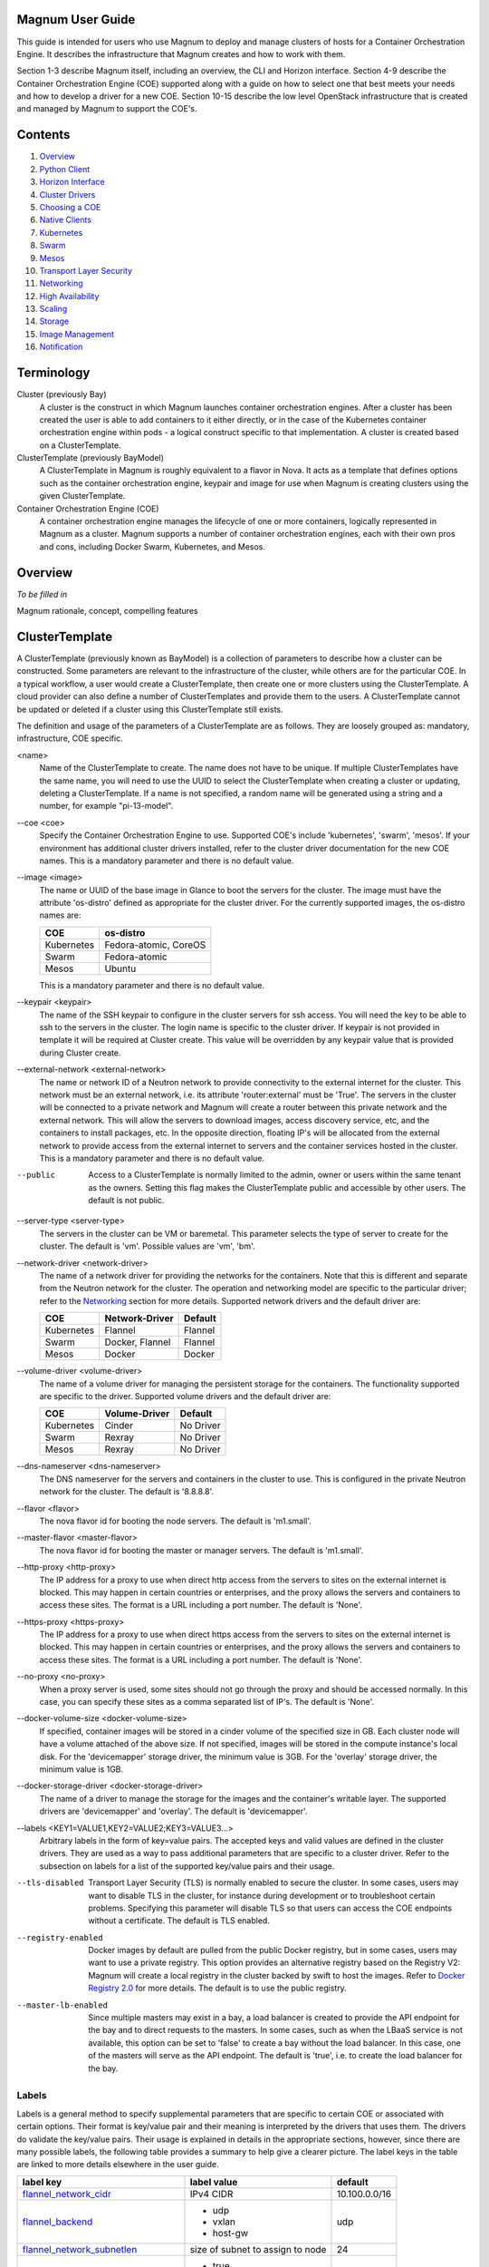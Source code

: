 =================
Magnum User Guide
=================

This guide is intended for users who use Magnum to deploy and manage clusters
of hosts for a Container Orchestration Engine.  It describes the infrastructure
that Magnum creates and how to work with them.

Section 1-3 describe Magnum itself, including an overview, the CLI and
Horizon interface.  Section 4-9 describe the Container Orchestration
Engine (COE) supported along with a guide on how to select one that
best meets your needs and how to develop a driver for a new COE.
Section 10-15 describe the low level OpenStack infrastructure that is
created and managed by Magnum to support the COE's.

========
Contents
========

#. `Overview`_
#. `Python Client`_
#. `Horizon Interface`_
#. `Cluster Drivers`_
#. `Choosing a COE`_
#. `Native Clients`_
#. `Kubernetes`_
#. `Swarm`_
#. `Mesos`_
#. `Transport Layer Security`_
#. `Networking`_
#. `High Availability`_
#. `Scaling`_
#. `Storage`_
#. `Image Management`_
#. `Notification`_

===========
Terminology
===========

Cluster (previously Bay)
  A cluster is the construct in which Magnum launches container orchestration
  engines. After a cluster has been created the user is able to add containers
  to it either directly, or in the case of the Kubernetes container
  orchestration engine within pods - a logical construct specific to that
  implementation. A cluster is created based on a ClusterTemplate.

ClusterTemplate (previously BayModel)
  A ClusterTemplate in Magnum is roughly equivalent to a flavor in Nova. It
  acts as a template that defines options such as the container orchestration
  engine, keypair and image for use when Magnum is creating clusters using
  the given ClusterTemplate.

Container Orchestration Engine (COE)
  A container orchestration engine manages the lifecycle of one or more
  containers, logically represented in Magnum as a cluster. Magnum supports a
  number of container orchestration engines, each with their own pros and cons,
  including Docker Swarm, Kubernetes, and Mesos.

========
Overview
========
*To be filled in*

Magnum rationale, concept, compelling features

===============
ClusterTemplate
===============

A ClusterTemplate (previously known as BayModel) is a collection of parameters
to describe how a cluster can be constructed.  Some parameters are relevant to
the infrastructure of the cluster, while others are for the particular COE.  In
a typical workflow, a user would create a ClusterTemplate, then create one or
more clusters using the ClusterTemplate.  A cloud provider can also define a
number of ClusterTemplates and provide them to the users.  A ClusterTemplate
cannot be updated or deleted if a cluster using this ClusterTemplate still
exists.

The definition and usage of the parameters of a ClusterTemplate are as follows.
They are loosely grouped as: mandatory, infrastructure, COE specific.

\<name\>
  Name of the ClusterTemplate to create.  The name does not have to be
  unique.  If multiple ClusterTemplates have the same name, you will need to
  use the UUID to select the ClusterTemplate when creating a cluster or
  updating, deleting a ClusterTemplate.  If a name is not specified, a random
  name will be generated using a string and a number, for example
  "pi-13-model".

--coe \<coe\>
  Specify the Container Orchestration Engine to use.  Supported
  COE's include 'kubernetes', 'swarm', 'mesos'.  If your environment
  has additional cluster drivers installed, refer to the cluster driver
  documentation for the new COE names.  This is a mandatory parameter
  and there is no default value.

--image \<image\>
  The name or UUID of the base image in Glance to boot the servers for
  the cluster.  The image must have the attribute 'os-distro' defined
  as appropriate for the cluster driver.  For the currently supported
  images, the os-distro names are:

  ========== =====================
  COE        os-distro
  ========== =====================
  Kubernetes Fedora-atomic, CoreOS
  Swarm      Fedora-atomic
  Mesos      Ubuntu
  ========== =====================

  This is a mandatory parameter and there is no default value.

--keypair \<keypair\>
  The name of the SSH keypair to configure in the cluster servers
  for ssh access.  You will need the key to be able to ssh to the
  servers in the cluster.  The login name is specific to the cluster
  driver. If keypair is not provided in template it will be required at
  Cluster create. This value will be overridden by any keypair value that
  is provided during Cluster create.

--external-network \<external-network\>
  The name or network ID of a Neutron network to provide connectivity
  to the external internet for the cluster.  This network must be an
  external network, i.e. its attribute 'router:external' must be
  'True'.  The servers in the cluster will be connected to a private
  network and Magnum will create a router between this private network
  and the external network.  This will allow the servers to download
  images, access discovery service, etc, and the containers to install
  packages, etc.  In the opposite direction, floating IP's will be
  allocated from the external network to provide access from the
  external internet to servers and the container services hosted in
  the cluster.  This is a mandatory parameter and there is no default
  value.

--public
  Access to a ClusterTemplate is normally limited to the admin, owner or users
  within the same tenant as the owners.  Setting this flag
  makes the ClusterTemplate public and accessible by other users.  The default
  is not public.

--server-type \<server-type\>
  The servers in the cluster can be VM or baremetal.  This parameter selects
  the type of server to create for the cluster.  The default is 'vm'. Possible
  values are 'vm', 'bm'.

--network-driver \<network-driver\>
  The name of a network driver for providing the networks for the
  containers.  Note that this is different and separate from the Neutron
  network for the cluster.  The operation and networking model are specific
  to the particular driver; refer to the `Networking`_ section for more
  details.  Supported network drivers and the default driver are:

  ===========  =================  ========
  COE           Network-Driver    Default
  ===========  =================  ========
  Kubernetes   Flannel            Flannel
  Swarm        Docker, Flannel    Flannel
  Mesos        Docker             Docker
  ===========  =================  ========

--volume-driver \<volume-driver\>
  The name of a volume driver for managing the persistent storage for
  the containers.  The functionality supported are specific to the
  driver.  Supported volume drivers and the default driver are:

  ============= ============= ===========
  COE           Volume-Driver Default
  ============= ============= ===========
  Kubernetes    Cinder        No Driver
  Swarm         Rexray        No Driver
  Mesos         Rexray        No Driver
  ============= ============= ===========

--dns-nameserver \<dns-nameserver\>
  The DNS nameserver for the servers and containers in the cluster to use.
  This is configured in the private Neutron network for the cluster.  The
  default is '8.8.8.8'.

--flavor \<flavor\>
  The nova flavor id for booting the node servers.  The default
  is 'm1.small'.

--master-flavor \<master-flavor\>
  The nova flavor id for booting the master or manager servers.  The
  default is 'm1.small'.

--http-proxy \<http-proxy\>
  The IP address for a proxy to use when direct http access from the
  servers to sites on the external internet is blocked.  This may
  happen in certain countries or enterprises, and the proxy allows the
  servers and containers to access these sites.  The format is a URL
  including a port number.  The default is 'None'.

--https-proxy \<https-proxy\>
  The IP address for a proxy to use when direct https access from the
  servers to sites on the external internet is blocked.  This may
  happen in certain countries or enterprises, and the proxy allows the
  servers and containers to access these sites.  The format is a URL
  including a port number.  The default is 'None'.

--no-proxy \<no-proxy\>
  When a proxy server is used, some sites should not go through the
  proxy and should be accessed normally.  In this case, you can
  specify these sites as a comma separated list of IP's.  The default
  is 'None'.

--docker-volume-size \<docker-volume-size\>
  If specified, container images will be stored in a cinder volume of the
  specified size in GB. Each cluster node will have a volume attached of
  the above size. If not specified, images will be stored in the compute
  instance's local disk. For the 'devicemapper' storage driver, the minimum
  value is 3GB. For the 'overlay' storage driver, the minimum value is 1GB.

--docker-storage-driver \<docker-storage-driver\>
  The name of a driver to manage the storage for the images and the
  container's writable layer.  The supported drivers are 'devicemapper'
  and 'overlay'.  The default is 'devicemapper'.

--labels \<KEY1=VALUE1,KEY2=VALUE2;KEY3=VALUE3...\>
  Arbitrary labels in the form of key=value pairs.  The accepted keys
  and valid values are defined in the cluster drivers.  They are used as a
  way to pass additional parameters that are specific to a cluster driver.
  Refer to the subsection on labels for a list of the supported
  key/value pairs and their usage.

--tls-disabled
  Transport Layer Security (TLS) is normally enabled to secure the
  cluster.  In some cases, users may want to disable TLS in the cluster,
  for instance during development or to troubleshoot certain problems.
  Specifying this parameter will disable TLS so that users can access
  the COE endpoints without a certificate.  The default is TLS
  enabled.

--registry-enabled
  Docker images by default are pulled from the public Docker registry,
  but in some cases, users may want to use a private registry.  This
  option provides an alternative registry based on the Registry V2:
  Magnum will create a local registry in the cluster backed by swift to
  host the images.  Refer to
  `Docker Registry 2.0 <https://github.com/docker/distribution>`_
  for more details.  The default is to use the public registry.

--master-lb-enabled
  Since multiple masters may exist in a bay, a load balancer is
  created to provide the API endpoint for the bay and to direct
  requests to the masters.  In some cases, such as when the LBaaS
  service is not available, this option can be set to 'false' to
  create a bay without the load balancer.  In this case, one of the
  masters will serve as the API endpoint.  The default is 'true',
  i.e. to create the load balancer for the bay.


Labels
------

Labels is a general method to specify supplemental parameters that are
specific to certain COE or associated with certain options.  Their
format is key/value pair and their meaning is interpreted by the
drivers that uses them.  The drivers do validate the key/value pairs.
Their usage is explained in details in the appropriate sections,
however, since there are many possible labels, the following table
provides a summary to help give a clearer picture.  The label keys in
the table are linked to more details elsewhere in the user guide.

+---------------------------------------+--------------------+---------------+
| label key                             | label value        | default       |
+=======================================+====================+===============+
| `flannel_network_cidr`_               | IPv4 CIDR          | 10.100.0.0/16 |
|                                       |                    |               |
+---------------------------------------+--------------------+---------------+
| `flannel_backend`_                    | - udp              | udp           |
|                                       | - vxlan            |               |
|                                       | - host-gw          |               |
+---------------------------------------+--------------------+---------------+
| `flannel_network_subnetlen`_          | size of subnet to  | 24            |
|                                       | assign to node     |               |
+---------------------------------------+--------------------+---------------+
| `rexray_preempt`_                     | - true             | false         |
|                                       | - false            |               |
+---------------------------------------+--------------------+---------------+
| `mesos_slave_isolation`_              | - filesystem/posix | ""            |
|                                       | - filesystem/linux |               |
|                                       | - filesystem/shared|               |
|                                       | - posix/cpu        |               |
|                                       | - posix/mem        |               |
|                                       | - posix/disk       |               |
|                                       | - cgroups/cpu      |               |
|                                       | - cgroups/mem      |               |
|                                       | - docker/runtime   |               |
|                                       | - namespaces/pid   |               |
+---------------------------------------+--------------------+---------------+
| `mesos_slave_image_providers`_        | - appc             | ""            |
|                                       | - docker           |               |
|                                       | - appc,docker      |               |
+---------------------------------------+--------------------+---------------+
| `mesos_slave_work_dir`_               | (directory name)   | ""            |
+---------------------------------------+--------------------+---------------+
| `mesos_slave_executor_env_variables`_ | (file name)        | ""            |
+---------------------------------------+--------------------+---------------+
| `swarm_strategy`_                     | - spread           | spread        |
|                                       | - binpack          |               |
|                                       | - random           |               |
+---------------------------------------+--------------------+---------------+
| `admission_control_list`_             | see below          | see below     |
+---------------------------------------+--------------------+---------------+


=======
Cluster
=======

A cluster (previously known as bay) is an instance of the ClusterTemplate
of a COE.  Magnum deploys a cluster by referring to the attributes
defined in the particular ClusterTemplate as well as a few additional
parameters for the cluster.  Magnum deploys the orchestration templates
provided by the cluster driver to create and configure all the necessary
infrastructure.  When ready, the cluster is a fully operational COE that
can host containers.

Infrastructure
--------------

The infrastructure of the cluster consists of the resources provided by
the various OpenStack services.  Existing infrastructure, including
infrastructure external to OpenStack, can also be used by the cluster,
such as DNS, public network, public discovery service, Docker registry.
The actual resources created depends on the COE type and the options
specified; therefore you need to refer to the cluster driver documentation
of the COE for specific details.  For instance, the option
'--master-lb-enabled' in the ClusterTemplate will cause a load balancer pool
along with the health monitor and floating IP to be created.  It is
important to distinguish resources in the IaaS level from resources in
the PaaS level.  For instance, the infrastructure networking in
OpenStack IaaS is different and separate from the container networking
in Kubernetes or Swarm PaaS.

Typical infrastructure includes the following.

Servers
  The servers host the containers in the cluster and these servers can be
  VM or bare metal.  VM's are provided by Nova.  Since multiple VM's
  are hosted on a physical server, the VM's provide the isolation
  needed for containers between different tenants running on the same
  physical server.  Bare metal servers are provided by Ironic and are
  used when peak performance with virtually no overhead is needed for
  the containers.

Identity
  Keystone provides the authentication and authorization for managing
  the cluster infrastructure.

Network
  Networking among the servers is provided by Neutron.  Since COE
  currently are not multi-tenant, isolation for multi-tenancy on the
  networking level is done by using a private network for each cluster.
  As a result, containers belonging to one tenant will not be
  accessible to containers or servers of another tenant.  Other
  networking resources may also be used, such as load balancer and
  routers.  Networking among containers can be provided by Kuryr if
  needed.

Storage
  Cinder provides the block storage that can be used to host the
  containers and as persistent storage for the containers.

Security
  Barbican provides the storage of secrets such as certificates used
  for Transport Layer Security (TLS) within the cluster.


Life cycle
----------

The set of life cycle operations on the cluster is one of the key value
that Magnum provides, enabling clusters to be managed painlessly on
OpenStack.  The current operations are the basic CRUD operations, but
more advanced operations are under discussion in the community and
will be implemented as needed.

**NOTE** The OpenStack resources created for a cluster are fully
accessible to the cluster owner.  Care should be taken when modifying or
reusing these resources to avoid impacting Magnum operations in
unexpected manners.  For instance, if you launch your own Nova
instance on the bay private network, Magnum would not be aware of this
instance.  Therefore, the cluster-delete operation will fail because
Magnum would not delete the extra Nova instance and the private Neutron
network cannot be removed while a Nova instance is still attached.

**NOTE** Currently Heat nested templates are used to create the
resources; therefore if an error occurs, you can troubleshoot through
Heat.  For more help on Heat stack troubleshooting, refer to the
`Troubleshooting Guide
<https://github.com/openstack/magnum/blob/master/doc/source/troubleshooting-guide.rst#heat-stacks>`_.



Create
++++++

**NOTE** bay-<command> are the deprecated versions of these commands and are
still support in current release. They will be removed in a future version.
Any references to the term bay will be replaced in the parameters when using
the 'bay' versions of the commands. For example, in 'bay-create' --baymodel
is used as the baymodel parameter for this command instead of
--cluster-template.

The 'cluster-create' command deploys a cluster, for example::

    magnum cluster-create mycluster \
                      --cluster-template mytemplate \
                      --node-count 8 \
                      --master-count 3

The 'cluster-create' operation is asynchronous; therefore you can initiate
another 'cluster-create' operation while the current cluster is being created.
If the cluster fails to be created, the infrastructure created so far may
be retained or deleted depending on the particular orchestration
engine.  As a common practice, a failed cluster is retained during
development for troubleshooting, but they are automatically deleted in
production.  The current cluster drivers use Heat templates and the
resources of a failed 'cluster-create' are retained.

The definition and usage of the parameters for 'cluster-create' are as
follows:

\<name\>
  Name of the cluster to create.  If a name is not specified, a random
  name will be generated using a string and a number, for example
  "gamma-7-cluster".

--cluster-template \<cluster-template\>
  The ID or name of the ClusterTemplate to use.  This is a mandatory
  parameter.  Once a ClusterTemplate is used to create a cluster, it cannot
  be deleted or modified until all clusters that use the ClusterTemplate have
  been deleted.

--keypair \<keypair\>
  The name of the SSH keypair to configure in the cluster servers
  for ssh access.  You will need the key to be able to ssh to the
  servers in the cluster.  The login name is specific to the cluster
  driver. If keypair is not provided it will attempt to use the value in
  the ClusterTemplate. If the ClusterTemplate is also missing a keypair value
  then an error will be returned.  The keypair value provided here will
  override the keypair value from the ClusterTemplate.

--node-count \<node-count\>
  The number of servers that will serve as node in the cluster.
  The default is 1.

--master-count \<master-count\>
  The number of servers that will serve as master for the cluster.
  The default is 1.  Set to more than 1 master to enable High
  Availability.  If the option '--master-lb-enabled' is specified in
  the ClusterTemplate, the master servers will be placed in a load balancer
  pool.

--discovery-url \<discovery-url\>
  The custom discovery url for node discovery.  This is used by the
  COE to discover the servers that have been created to host the
  containers.  The actual discovery mechanism varies with the COE.  In
  some cases, Magnum fills in the server info in the discovery
  service.  In other cases, if the discovery-url is not specified,
  Magnum will use the public discovery service at::

    https://discovery.etcd.io

  In this case, Magnum will generate a unique url here for each cluster
  and store the info for the servers.

--timeout \<timeout\>
  The timeout for cluster creation in minutes. The value expected is a
  positive integer and the default is 60 minutes.  If the timeout is
  reached during cluster-create, the operation will be aborted and the
  cluster status will be set to 'CREATE_FAILED'.

List
++++

The 'cluster-list' command lists all the clusters that belong to the tenant,
for example::

    magnum cluster-list

Show
++++

The 'cluster-show' command prints all the details of a cluster, for
example::

    magnum cluster-show mycluster

The properties include those not specified by users that have been
assigned default values and properties from new resources that
have been created for the cluster.

Update
++++++

A cluster can be modified using the 'cluster-update' command, for example::

    magnum cluster-update mycluster replace node_count=8

The parameters are positional and their definition and usage are as
follows.

\<cluster\>
  This is the first parameter, specifying the UUID or name of the cluster
  to update.

\<op\>
  This is the second parameter, specifying the desired change to be
  made to the cluster attributes.  The allowed changes are 'add',
  'replace' and 'remove'.

\<attribute=value\>
  This is the third parameter, specifying the targeted attributes in
  the cluster as a list separated by blank space.  To add or replace an
  attribute, you need to specify the value for the attribute.  To
  remove an attribute, you only need to specify the name of the
  attribute.  Currently the only attribute that can be replaced or
  removed is 'node_count'.  The attributes 'name', 'master_count' and
  'discovery_url' cannot be replaced or delete.  The table below
  summarizes the possible change to a cluster.

  +---------------+-----+------------------+-----------------------+
  | Attribute     | add | replace          | remove                |
  +===============+=====+==================+=======================+
  | node_count    | no  | add/remove nodes | reset to default of 1 |
  +---------------+-----+------------------+-----------------------+
  | master_count  | no  | no               |  no                   |
  +---------------+-----+------------------+-----------------------+
  | name          | no  | no               |  no                   |
  +---------------+-----+------------------+-----------------------+
  | discovery_url | no  | no               |  no                   |
  +---------------+-----+------------------+-----------------------+

The 'cluster-update' operation cannot be initiated when another operation
is in progress.

**NOTE:** The attribute names in cluster-update are slightly different
from the corresponding names in the cluster-create command: the dash '-'
is replaced by an underscore '_'.  For instance, 'node-count' in
cluster-create is 'node_count' in cluster-update.

Scale
+++++

Scaling a cluster means adding servers to or removing servers from the cluster.
Currently, this is done through the 'cluster-update' operation by modifying
the node-count attribute, for example::

    magnum cluster-update mycluster replace node_count=2

When some nodes are removed, Magnum will attempt to find nodes with no
containers to remove.  If some nodes with containers must be removed,
Magnum will log a warning message.

Delete
++++++

The 'cluster-delete' operation removes the cluster by deleting all resources
such as servers, network, storage;  for example::

    magnum cluster-delete mycluster

The only parameter for the cluster-delete command is the ID or name of the
cluster to delete.  Multiple clusters can be specified, separated by a blank
space.

If the operation fails, there may be some remaining resources that
have not been deleted yet.  In this case, you can troubleshoot through
Heat.  If the templates are deleted manually in Heat, you can delete
the cluster in Magnum to clean up the cluster from Magnum database.

The 'cluster-delete' operation can be initiated when another operation is
still in progress.


=============
Python Client
=============

Installation
------------

Follow the instructions in the OpenStack Installation Guide to enable the
repositories for your distribution:

* `RHEL/CentOS/Fedora
  <http://docs.openstack.org/liberty/install-guide-rdo/>`_
* `Ubuntu/Debian
  <http://docs.openstack.org/liberty/install-guide-ubuntu/>`_
* `openSUSE/SUSE Linux Enterprise
  <http://docs.openstack.org/liberty/install-guide-obs/>`_

Install using distribution packages for RHEL/CentOS/Fedora::

    $ sudo yum install python-magnumclient

Install using distribution packages for Ubuntu/Debian::

    $ sudo apt-get install python-magnumclient

Install using distribution packages for OpenSuSE and SuSE Enterprise Linux::

    $ sudo zypper install python-magnumclient

Verifying installation
----------------------

Execute the `magnum` command with the `--version` argument to confirm that the
client is installed and in the system path::

    $ magnum --version
    1.1.0

Note that the version returned may differ from the above, 1.1.0 was the latest
available version at the time of writing.

Using the command-line client
-----------------------------

Refer to the `OpenStack Command-Line Interface Reference
<http://docs.openstack.org/cli-reference/magnum.html>`_ for a full list of the
commands supported by the `magnum` command-line client.

=================
Horizon Interface
=================

Magnum provides a Horizon plugin so that users can access the Container
Infrastructure Management service through the OpenStack browser-based
graphical UI.  The plugin is available from
`magnum-ui <https://github.com/openstack/magnum-ui>`_.  It is not
installed by default in the standard Horizon service, but you can
follow the instruction for `installing a Horizon plugin
<http://docs.openstack.org/developer/horizon/tutorials/
plugin.html#installing-your-plugin>`_.

In Horizon, the container infrastructure panel is part of the
'Project' view and it currently supports the following operations:

- View list of cluster templates
- View details of a cluster template
- Create a cluster template
- Delete a cluster template
- View list of clusters
- View details of a cluster
- Create a cluster
- Delete a cluster
- Get the Certificate Authority for a cluster
- Sign a user key and obtain a signed certificate for accessing the secured
  COE API endpoint in a cluster.

Other operations are not yet supported and the CLI should be used for these.

Following is the screenshot of the Horizon view showing the list of cluster
templates.

.. image:: images/cluster-template.png

Following is the screenshot of the Horizon view showing the details of a
cluster template.

.. image:: images/cluster-template-details.png

Following is the screenshot of the dialog to create a new cluster.

.. image:: images/cluster-create.png


===============
Cluster Drivers
===============

A cluster driver is a collection of python code, heat templates, scripts,
images, and documents for a particular COE on a particular
distro.  Magnum presents the concept of ClusterTemplates and clusters.  The
implementation for a particular cluster type is provided by the cluster driver.
In other words, the cluster driver provisions and manages the infrastructure
for the COE.  Magnum includes default drivers for the following
COE and distro pairs:

+------------+---------------+
| COE        |  distro       |
+============+===============+
| Kubernetes | Fedora Atomic |
+------------+---------------+
| Kubernetes | CoreOS        |
+------------+---------------+
| Swarm      | Fedora Atomic |
+------------+---------------+
| Mesos      | Ubuntu        |
+------------+---------------+

Magnum is designed to accommodate new cluster drivers to support custom
COE's and this section describes how a new cluster driver can be
constructed and enabled in Magnum.


Directory structure
-------------------

Magnum expects the components to be organized in the following
directory structure under the directory 'drivers'::

  COE_Distro/
     image/
     templates/
     api.py
     driver.py
     monitor.py
     scale.py
     template_def.py
     version.py

The minimum required components are:

driver.py
  Python code that implements the controller operations for
  the particular COE.  The driver must implement:
  Currently supported:
  ``cluster_create``, ``cluster_update``, ``cluster_delete``.

templates
  A directory of orchestration templates for managing the lifecycle
  of clusters, including creation, configuration, update, and deletion.
  Currently only Heat templates are supported, but in the future
  other orchestration mechanism such as Ansible may be supported.

template_def.py
  Python code that maps the parameters from the ClusterTemplate to the
  input parameters for the orchestration and invokes
  the orchestration in the templates directory.

version.py
  Tracks the latest version of the driver in this directory.
  This is defined by a ``version`` attribute and is represented in the
  form of ``1.0.0``. It should also include a ``Driver`` attribute with
  descriptive name such as ``fedora_swarm_atomic``.


The remaining components are optional:

image
  Instructions for obtaining or building an image suitable for the COE.

api.py
  Python code to interface with the COE.

monitor.py
  Python code to monitor the resource utilization of the cluster.

scale.py
  Python code to scale the cluster by adding or removing nodes.



Sample cluster driver
---------------------

To help developers in creating new COE drivers, a minimal cluster driver
is provided as an example.  The 'docker' cluster driver will simply deploy
a single VM running Ubuntu with the latest Docker version installed.
It is not a true cluster, but the simplicity will help to illustrate
the key concepts.

*To be filled in*



Installing a cluster driver
---------------------------
*To be filled in*


==============
Choosing a COE
==============
Magnum supports a variety of COE options, and allows more to be added over time
as they gain popularity. As an operator, you may choose to support the full
variety of options, or you may want to offer a subset of the available choices.
Given multiple choices, your users can run one or more clusters, and each may
use a different COE. For example, I might have multiple clusters that use
Kubernetes, and just one cluster that uses Swarm. All of these clusters can
run concurrently, even though they use different COE software.

Choosing which COE to use depends on what tools you want to use to manage your
containers once you start your app. If you want to use the Docker tools, you
may want to use the Swarm cluster type. Swarm will spread your containers
across the various nodes in your cluster automatically. It does not monitor
the health of your containers, so it can't restart them for you if they stop.
It will not automatically scale your app for you (as of Swarm version 1.2.2).
You may view this as a plus. If you prefer to manage your application yourself,
you might prefer swarm over the other COE options.

Kubernetes (as of v1.2) is more sophisticated than Swarm (as of v1.2.2). It
offers an attractive YAML file description of a pod, which is a grouping of
containers that run together as part of a distributed application. This file
format allows you to model your application deployment using a declarative
style. It has support for auto scaling and fault recovery, as well as features
that allow for sophisticated software deployments, including canary deploys
and blue/green deploys. Kubernetes is very popular, especially for web
applications.

Apache Mesos is a COE that has been around longer than Kubernetes or Swarm. It
allows for a variety of different frameworks to be used along with it,
including Marathon, Aurora, Chronos, Hadoop, and `a number of others.
<http://mesos.apache.org/documentation/latest/frameworks/>`_

The Apache Mesos framework design can be used to run alternate COE software
directly on Mesos. Although this approach is not widely used yet, it may soon
be possible to run Mesos with Kubernetes and Swarm as frameworks, allowing
you to share the resources of a cluster between multiple different COEs. Until
this option matures, we encourage Magnum users to create multiple clusters, and
use the COE in each cluster that best fits the anticipated workload.

Finding the right COE for your workload is up to you, but Magnum offers you a
choice to select among the prevailing leading options. Once you decide, see
the next sections for examples of how to create a cluster with your desired
COE.

==============
Native Clients
==============

Magnum preserves the native user experience with a COE and does not
provide a separate API or client.  This means you will need to use the
native client for the particular cluster type to interface with the
clusters.  In the typical case, there are two clients to consider:

COE level
  This is the orchestration or management level such as Kubernetes,
  Swarm, Mesos and its frameworks.

Container level
  This is the low level container operation.  Currently it is
  Docker for all clusters.

The clients can be CLI and/or browser-based.  You will need to refer
to the documentation for the specific native client and appropriate
version for details, but following are some pointers for reference.

Kubernetes CLI is the tool 'kubectl', which can be simply copied from
a node in the cluster or downloaded from the Kubernetes release.  For
instance, if the cluster is running Kubernetes release 1.2.0, the
binary for 'kubectl' can be downloaded as and set up locally as
follows::

    curl -O https://storage.googleapis.com/kubernetes-release/release/v1.2.0/bin/linux/amd64/kubectl
    chmod +x kubectl
    sudo mv kubectl /usr/local/bin/kubectl

Kubernetes also provides a browser UI if the cluster has the
Kubernetes UI running; it can be accessed at::

    http://<api_address>/UI
    where the api_address can obtained from the command 'cluster-show'.

For Swarm, the main CLI is 'docker', along with associated tools
such as 'docker-compose', etc.  Specific version of the binaries can
be obtained from the `Docker Engine installation
<https://docs.docker.com/engine/installation/binaries/>`_.

Mesos cluster uses the Marathon framework and details on the Marathon
UI can be found in the section `Using Marathon`_.

Depending on the client requirement, you may need to use a version of
the client that matches the version in the cluster.  To determine the
version of the COE and container, use the command 'cluster-show' and
look for the attribute *coe_version* and *container_version*::

    magnum cluster-show k8s-cluster
    +--------------------+------------------------------------------------------------+
    | Property           | Value                                                      |
    +--------------------+------------------------------------------------------------+
    | status             | CREATE_COMPLETE                                            |
    | uuid               | 04952c60-a338-437f-a7e7-d016d1d00e65                       |
    | stack_id           | b7bf72ce-b08e-4768-8201-e63a99346898                       |
    | status_reason      | Stack CREATE completed successfully                        |
    | created_at         | 2016-07-25T23:14:06+00:00                                  |
    | updated_at         | 2016-07-25T23:14:10+00:00                                  |
    | create_timeout     | 60                                                         |
    | coe_version        | v1.2.0                                                     |
    | api_address        | https://192.168.19.86:6443                                 |
    | cluster_template_id| da2825a0-6d09-4208-b39e-b2db666f1118                       |
    | master_addresses   | ['192.168.19.87']                                          |
    | node_count         | 1                                                          |
    | node_addresses     | ['192.168.19.88']                                          |
    | master_count       | 1                                                          |
    | container_version  | 1.9.1                                                      |
    | discovery_url      | https://discovery.etcd.io/3b7fb09733429d16679484673ba3bfd5 |
    | name               | k8s-cluster                                                |
    +--------------------+------------------------------------------------------------+


==========
Kubernetes
==========
Kubernetes uses a range of terminology that we refer to in this guide. We
define these common terms for your reference:

Pod
  When using the Kubernetes container orchestration engine, a pod is the
  smallest deployable unit that can be created and managed. A pod is a
  co-located group of application containers that run with a shared context.
  When using Magnum, pods are created and managed within clusters. Refer to the
  `pods section
  <http://kubernetes.io/v1.0/docs/user-guide/pods.html>`_ in the `Kubernetes
  User Guide`_ for more information.

Replication controller
  A replication controller is used to ensure that at any given time a certain
  number of replicas of a pod are running. Pods are automatically created and
  deleted by the replication controller as necessary based on a template to
  ensure that the defined number of replicas exist. Refer to the `replication
  controller section
  <http://kubernetes.io/v1.0/docs/user-guide/replication-controller.html>`_ in
  the `Kubernetes User Guide`_ for more information.

Service
  A service is an additional layer of abstraction provided by the Kubernetes
  container orchestration engine which defines a logical set of pods and a
  policy for accessing them. This is useful because pods are created and
  deleted by a replication controller, for example, other pods needing to
  discover them can do so via the service abstraction. Refer to the
  `services section
  <http://kubernetes.io/v1.0/docs/user-guide/services.html>`_ in the
  `Kubernetes User Guide`_ for more information.

.. _Kubernetes User Guide: http://kubernetes.io/v1.0/docs/user-guide/

When Magnum deploys a Kubernetes cluster, it uses parameters defined in the
ClusterTemplate and specified on the cluster-create command, for example::

    magnum cluster-template-create k8s-cluster-template \
                               --image fedora-atomic-latest \
                               --keypair testkey \
                               --external-network public \
                               --dns-nameserver 8.8.8.8 \
                               --flavor m1.small \
                               --docker-volume-size 5 \
                               --network-driver flannel \
                               --coe kubernetes

    magnum cluster-create k8s-cluster \
                          --cluster-template k8s-cluster-template \
                          --master-count 3 \
                          --node-count 8

Refer to the `ClusterTemplate`_ and `Cluster`_ sections for the full list of
parameters. Following are further details relevant to a Kubernetes cluster:

Number of masters (master-count)
  Specified in the cluster-create command to indicate how many servers will
  run as master in the cluster.  Having more than one will provide high
  availability.  The masters will be in a load balancer pool and the
  virtual IP address (VIP) of the load balancer will serve as the
  Kubernetes API endpoint.  For external access, a floating IP
  associated with this VIP is available and this is the endpoint
  shown for Kubernetes in the 'cluster-show' command.

Number of nodes (node-count)
  Specified in the cluster-create command to indicate how many servers will
  run as node in the cluster to host the users' pods.  The nodes are registered
  in Kubernetes using the Nova instance name.

Network driver (network-driver)
  Specified in the ClusterTemplate to select the network driver.
  The supported and default network driver is 'flannel', an overlay
  network providing a flat network for all pods.  Refer to the
  `Networking`_ section for more details.

Volume driver (volume-driver)
  Specified in the ClusterTemplate to select the volume driver.  The supported
  volume driver is 'cinder', allowing Cinder volumes to be mounted in
  containers for use as persistent storage.  Data written to these volumes
  will persist after the container exits and can be accessed again from other
  containers, while data written to the union file system hosting the container
  will be deleted.  Refer to the `Storage`_ section for more details.

Storage driver (docker-storage-driver)
  Specified in the ClusterTemplate to select the Docker storage driver.  The
  supported storage drivers are 'devicemapper' and 'overlay', with
  'devicemapper' being the default. Refer to the `Storage`_ section for more
  details.

Image (image)
  Specified in the ClusterTemplate to indicate the image to boot the servers.
  The image binary is loaded in Glance with the attribute
  'os_distro = fedora-atomic'.
  Current supported images are Fedora Atomic (download from `Fedora
  <https://alt.fedoraproject.org/pub/alt/atomic/stable/Cloud-Images/x86_64/Images>`_ )
  and CoreOS (download from `CoreOS
  <http://beta.release.core-os.net/amd64-usr/current/coreos_production_openstack_image.img.bz2>`_ )

TLS (tls-disabled)
  Transport Layer Security is enabled by default, so you need a key and
  signed certificate to access the Kubernetes API and CLI.  Magnum
  handles its own key and certificate when interfacing with the
  Kubernetes cluster.  In development mode, TLS can be disabled.  Refer to
  the 'Transport Layer Security'_ section for more details.

What runs on the servers
  The servers for Kubernetes master host containers in the 'kube-system'
  name space to run the Kubernetes proxy, scheduler and controller manager.
  The masters will not host users' pods.  Kubernetes API server, docker
  daemon, etcd and flannel run as systemd services.  The servers for
  Kubernetes node also host a container in the 'kube-system' name space
  to run the Kubernetes proxy, while Kubernetes kubelet, docker daemon
  and flannel run as systemd services.

Log into the servers
  You can log into the master servers using the login 'fedora' and the
  keypair specified in the ClusterTemplate.

In addition to the common attributes in the ClusterTemplate, you can specify
the following attributes that are specific to Kubernetes by using the
labels attribute.

_`admission_control_list`
  This label corresponds to Kubernetes parameter for the API server '--admission-control'.
  For more details, refer to the `Admission Controllers
  <https://kubernetes.io/docs/admin/admission-controllers//>`_.
  The default value corresponds to the one recommended in this doc
  for our current Kubernetes version.

External load balancer for services
-----------------------------------

All Kubernetes pods and services created in the cluster are assigned IP
addresses on a private container network so they can access each other
and the external internet.  However, these IP addresses are not
accessible from an external network.

To publish a service endpoint externally so that the service can be
accessed from the external network, Kubernetes provides the external
load balancer feature.  This is done by simply specifying in the
service manifest the attribute "type: LoadBalancer".  Magnum enables
and configures the Kubernetes plugin for OpenStack so that it can
interface with Neutron and manage the necessary networking resources.

When the service is created, Kubernetes will add an external load
balancer in front of the service so that the service will have an
external IP address in addition to the internal IP address on the
container network.  The service endpoint can then be accessed with
this external IP address.  Kubernetes handles all the life cycle
operations when pods are modified behind the service and when the
service is deleted.

Refer to the document `Kubernetes external load balancer
<https://github.com/openstack/magnum/blob/master/doc/source/dev/kubernetes-load-balancer.rst>`_
for more details.


=====
Swarm
=====

A Swarm cluster is a pool of servers running Docker daemon that is
managed as a single Docker host.  One or more Swarm managers accepts
the standard Docker API and manage this pool of servers.
Magnum deploys a Swarm cluster using parameters defined in
the ClusterTemplate and specified on the 'cluster-create' command, for
example::

    magnum cluster-template-create swarm-cluster-template \
                               --image fedora-atomic-latest \
                               --keypair testkey \
                               --external-network public \
                               --dns-nameserver 8.8.8.8 \
                               --flavor m1.small \
                               --docker-volume-size 5 \
                               --coe swarm

    magnum cluster-create swarm-cluster \
                      --cluster-template swarm-cluster-template \
                      --master-count 3 \
                      --node-count 8

Refer to the `ClusterTemplate`_ and `Cluster`_ sections for the full list of
parameters. Following are further details relevant to Swarm:

What runs on the servers
  There are two types of servers in the Swarm cluster: managers and nodes.
  The Docker daemon runs on all servers.  On the servers for manager,
  the Swarm manager is run as a Docker container on port 2376 and this
  is initiated by the systemd service swarm-manager.  Etcd is also run
  on the manager servers for discovery of the node servers in the cluster.
  On the servers for node, the Swarm agent is run as a Docker
  container on port 2375 and this is initiated by the systemd service
  swarm-agent.  On start up, the agents will register themselves in
  etcd and the managers will discover the new node to manage.

Number of managers (master-count)
  Specified in the cluster-create command to indicate how many servers will
  run as managers in the cluster.  Having more than one will provide high
  availability.  The managers will be in a load balancer pool and the
  load balancer virtual IP address (VIP) will serve as the Swarm API
  endpoint.  A floating IP associated with the load balancer VIP will
  serve as the external Swarm API endpoint.  The managers accept
  the standard Docker API and perform the corresponding operation on the
  servers in the pool.  For instance, when a new container is created,
  the managers will select one of the servers based on some strategy
  and schedule the containers there.

Number of nodes (node-count)
  Specified in the cluster-create command to indicate how many servers will
  run as nodes in the cluster to host your Docker containers.  These servers
  will register themselves in etcd for discovery by the managers, and
  interact with the managers.  Docker daemon is run locally to host
  containers from users.

Network driver (network-driver)
  Specified in the ClusterTemplate to select the network driver.  The supported
  drivers are 'docker' and 'flannel', with 'docker' as the default.
  With the 'docker' driver, containers are connected to the 'docker0'
  bridge on each node and are assigned local IP address.  With the
  'flannel' driver, containers are connected to a flat overlay network
  and are assigned IP address by Flannel.  Refer to the `Networking`_
  section for more details.

Volume driver (volume-driver)
  Specified in the ClusterTemplate to select the volume driver to provide
  persistent storage for containers.  The supported volume driver is
  'rexray'.  The default is no volume driver.  When 'rexray' or other
  volume driver is deployed, you can use the Docker 'volume' command to
  create, mount, unmount, delete volumes in containers.  Cinder block
  storage is used as the backend to support this feature.
  Refer to the `Storage`_ section for more details.

Storage driver (docker-storage-driver)
  Specified in the ClusterTemplate to select the Docker storage driver.  The
  supported storage driver are 'devicemapper' and 'overlay', with
  'devicemapper' being the default. Refer to the `Storage`_ section for more
  details.

Image (image)
  Specified in the ClusterTemplate to indicate the image to boot the servers
  for the Swarm manager and node.
  The image binary is loaded in Glance with the attribute
  'os_distro = fedora-atomic'.
  Current supported image is Fedora Atomic (download from `Fedora
  <https://alt.fedoraproject.org/pub/alt/atomic/stable/Cloud-Images/x86_64/Images>`_ )

TLS (tls-disabled)
  Transport Layer Security is enabled by default to secure the Swarm API for
  access by both the users and Magnum.  You will need a key and a
  signed certificate to access the Swarm API and CLI.  Magnum
  handles its own key and certificate when interfacing with the
  Swarm cluster.  In development mode, TLS can be disabled.  Refer to
  the 'Transport Layer Security'_ section for details on how to create your
  key and have Magnum sign your certificate.

Log into the servers
  You can log into the manager and node servers with the account 'fedora' and
  the keypair specified in the ClusterTemplate.

In addition to the common attributes in the ClusterTemplate, you can specify
the following attributes that are specific to Swarm by using the
labels attribute.

_`swarm_strategy`
  This label corresponds to Swarm parameter for master '--strategy'.
  For more details, refer to the `Swarm Strategy
  <https://docs.docker.com/swarm/scheduler/strategy/>`_.
  Valid values for this label are:

  - spread
  - binpack
  - random

=====
Mesos
=====

A Mesos cluster consists of a pool of servers running as Mesos slaves,
managed by a set of servers running as Mesos masters.  Mesos manages
the resources from the slaves but does not itself deploy containers.
Instead, one of more Mesos frameworks running on the Mesos cluster would
accept user requests on their own endpoint, using their particular
API.  These frameworks would then negotiate the resources with Mesos
and the containers are deployed on the servers where the resources are
offered.

Magnum deploys a Mesos cluster using parameters defined in the ClusterTemplate
and specified on the 'cluster-create' command, for example::

    magnum cluster-template-create mesos-cluster-template \
                           --image ubuntu-mesos \
                           --keypair testkey \
                           --external-network public \
                           --dns-nameserver 8.8.8.8 \
                           --flavor m1.small \
                           --coe mesos

    magnum cluster-create mesos-cluster \
                      --cluster-template mesos-cluster-template \
                      --master-count 3 \
                      --node-count 8

Refer to the `ClusterTemplate`_ and `Cluster`_ sections for the full list of
parameters.  Following are further details relevant to Mesos:

What runs on the servers
  There are two types of servers in the Mesos cluster: masters and slaves.
  The Docker daemon runs on all servers.  On the servers for master,
  the Mesos master is run as a process on port 5050 and this is
  initiated by the upstart service 'mesos-master'.  Zookeeper is also
  run on the master servers, initiated by the upstart service
  'zookeeper'.  Zookeeper is used by the master servers for electing
  the leader among the masters, and by the slave servers and
  frameworks to determine the current leader.  The framework Marathon
  is run as a process on port 8080 on the master servers, initiated by
  the upstart service 'marathon'.  On the servers for slave, the Mesos
  slave is run as a process initiated by the upstart service
  'mesos-slave'.

Number of master (master-count)
  Specified in the cluster-create command to indicate how many servers
  will run as masters in the cluster.  Having more than one will provide
  high availability.  If the load balancer option is specified, the
  masters will be in a load balancer pool and the load balancer
  virtual IP address (VIP) will serve as the Mesos API endpoint.  A
  floating IP associated with the load balancer VIP will serve as the
  external Mesos API endpoint.

Number of agents (node-count)
  Specified in the cluster-create command to indicate how many servers
  will run as Mesos slave in the cluster.  Docker daemon is run locally to
  host containers from users.  The slaves report their available
  resources to the master and accept request from the master to deploy
  tasks from the frameworks.  In this case, the tasks will be to
  run Docker containers.

Network driver (network-driver)
  Specified in the ClusterTemplate to select the network driver.  Currently
  'docker' is the only supported driver: containers are connected to
  the 'docker0' bridge on each node and are assigned local IP address.
  Refer to the `Networking`_ section for more details.

Volume driver (volume-driver)
  Specified in the ClusterTemplate to select the volume driver to provide
  persistent storage for containers.  The supported volume driver is
  'rexray'.  The default is no volume driver.  When 'rexray' or other
  volume driver is deployed, you can use the Docker 'volume' command to
  create, mount, unmount, delete volumes in containers.  Cinder block
  storage is used as the backend to support this feature.
  Refer to the `Storage`_ section for more details.

Storage driver (docker-storage-driver)
  This is currently not supported for Mesos.

Image (image)

  Specified in the ClusterTemplate to indicate the image to boot the servers
  for the Mesos master and slave.  The image binary is loaded in
  Glance with the attribute 'os_distro = ubuntu'.  You can download
  the `ready-built image
  <https://fedorapeople.org/groups/magnum/ubuntu-mesos-latest.qcow2>`_,
  or you can create the image as described below in the `Building
  Mesos image`_ section.

TLS (tls-disabled)
  Transport Layer Security is currently not implemented yet for Mesos.

Log into the servers
  You can log into the manager and node servers with the account
  'ubuntu' and the keypair specified in the ClusterTemplate.

In addition to the common attributes in the baymodel, you can specify
the following attributes that are specific to Mesos by using the
labels attribute.

_`rexray_preempt`
  When the volume driver 'rexray' is used, you can mount a data volume
  backed by Cinder to a host to be accessed by a container.  In this
  case, the label 'rexray_preempt' can optionally be set to True or
  False to enable any host to take control of the volume regardless of
  whether other hosts are using the volume.  This will in effect
  unmount the volume from the current host and remount it on the new
  host.  If this label is set to false, then rexray will ensure data
  safety for locking the volume before remounting.  The default value
  is False.

_`mesos_slave_isolation`
  This label corresponds to the Mesos parameter for slave
  '--isolation'.  The isolators are needed to provide proper isolation
  according to the runtime configurations specified in the container
  image.  For more details, refer to the `Mesos configuration
  <http://mesos.apache.org/documentation/latest/configuration/>`_
  and the `Mesos container image support
  <http://mesos.apache.org/documentation/latest/container-image/>`_.
  Valid values for this label are:

  - filesystem/posix
  - filesystem/linux
  - filesystem/shared
  - posix/cpu
  - posix/mem
  - posix/disk
  - cgroups/cpu
  - cgroups/mem
  - docker/runtime
  - namespaces/pid

_`mesos_slave_image_providers`
  This label corresponds to the Mesos parameter for agent
  '--image_providers', which tells Mesos containerizer what
  types of container images are allowed.
  For more details, refer to the `Mesos configuration
  <http://mesos.apache.org/documentation/latest/configuration/>`_ and
  the `Mesos container image support
  <http://mesos.apache.org/documentation/latest/container-image/>`_.
  Valid values are:

  - appc
  - docker
  - appc,docker

_`mesos_slave_work_dir`
  This label corresponds to the Mesos parameter '--work_dir' for slave.
  For more details, refer to the `Mesos configuration
  <http://mesos.apache.org/documentation/latest/configuration/>`_.
  Valid value is a directory path to use as the work directory for
  the framework, for example::

    mesos_slave_work_dir=/tmp/mesos

_`mesos_slave_executor_env_variables`
  This label corresponds to the Mesos parameter for slave
  '--executor_environment_variables', which passes additional
  environment variables to the executor and subsequent tasks.
  For more details, refer to the `Mesos configuration
  <http://mesos.apache.org/documentation/latest/configuration/>`_.
  Valid value is the name of a JSON file, for example::

     mesos_slave_executor_env_variables=/home/ubuntu/test.json

  The JSON file should contain environment variables, for example::

    {
       "PATH": "/bin:/usr/bin",
       "LD_LIBRARY_PATH": "/usr/local/lib"
    }

  By default the executor will inherit the slave's environment
  variables.


Building Mesos image
--------------------

The boot image for Mesos cluster is an Ubuntu 14.04 base image with the
following middleware pre-installed:

-  ``docker``
-  ``zookeeper``
-  ``mesos``
-  ``marathon``

The cluster driver provides two ways to create this image, as follows.

Diskimage-builder
+++++++++++++++++

To run the `diskimage-builder
<http://docs.openstack.org/developer/diskimage-builder>`__ tool
manually, use the provided `elements
<http://git.openstack.org/cgit/openstack/magnum/tree/magnum/drivers/mesos_ubuntu_v1/image/mesos/>`__.
Following are the typical steps to use the diskimage-builder tool on
an Ubuntu server::

    $ sudo apt-get update
    $ sudo apt-get install git qemu-utils python-pip

    $ git clone https://git.openstack.org/openstack/magnum
    $ git clone https://git.openstack.org/openstack/diskimage-builder.git
    $ git clone https://git.openstack.org/openstack/dib-utils.git
    $ git clone https://git.openstack.org/openstack/tripleo-image-elements.git
    $ git clone https://git.openstack.org/openstack/heat-templates.git
    $ export PATH="${PWD}/dib-utils/bin:$PATH"
    $ export ELEMENTS_PATH=tripleo-image-elements/elements:heat-templates/hot/software-config/elements:magnum/magnum/drivers/mesos_ubuntu_v1/image/mesos
    $ export DIB_RELEASE=trusty

    $ diskimage-builder/bin/disk-image-create ubuntu vm docker mesos \
        os-collect-config os-refresh-config os-apply-config \
        heat-config heat-config-script \
        -o ubuntu-mesos.qcow2

Dockerfile
++++++++++

To build the image as above but within a Docker container, use the
provided `Dockerfile
<http://git.openstack.org/cgit/openstack/magnum/tree/magnum/drivers/mesos_ubuntu_v1/image/Dockerfile>`__.
The output image will be saved as '/tmp/ubuntu-mesos.qcow2'.
Following are the typical steps to run a Docker container to build the image::

    $ git clone https://git.openstack.org/openstack/magnum
    $ cd magnum/magnum/drivers/mesos_ubuntu_v1/image
    $ sudo docker build -t magnum/mesos-builder .
    $ sudo docker run -v /tmp:/output --rm -ti --privileged magnum/mesos-builder
    ...
    Image file /output/ubuntu-mesos.qcow2 created...


Using Marathon
--------------

Marathon is a Mesos framework for long running applications.  Docker
containers can be deployed via Marathon's REST API.  To get the
endpoint for Marathon, run the cluster-show command and look for the
property 'api_address'.  Marathon's endpoint is port 8080 on this IP
address, so the web console can be accessed at::

    http://<api_address>:8080/

Refer to Marathon documentation for details on running applications.
For example, you can 'post' a JSON app description to
``http://<api_address>:8080/apps`` to deploy a Docker container::

    $ cat > app.json << END
    {
      "container": {
        "type": "DOCKER",
        "docker": {
          "image": "libmesos/ubuntu"
        }
      },
      "id": "ubuntu",
      "instances": 1,
      "cpus": 0.5,
      "mem": 512,
      "uris": [],
      "cmd": "while sleep 10; do date -u +%T; done"
    }
    END
    $ API_ADDRESS=$(magnum cluster-show mesos-cluster | awk '/ api_address /{print $4}')
    $ curl -X POST -H "Content-Type: application/json" \
        http://${API_ADDRESS}:8080/v2/apps -d@app.json


========================
Transport Layer Security
========================

Magnum uses TLS to secure communication between a cluster's services and
the outside world.  TLS is a complex subject, and many guides on it
exist already.  This guide will not attempt to fully describe TLS, but
instead will only cover the necessary steps to get a client set up to
talk to a cluster with TLS. A more in-depth guide on TLS can be found in
the `OpenSSL Cookbook
<https://www.feistyduck.com/books/openssl-cookbook/>`_ by Ivan Ristić.

TLS is employed at 3 points in a cluster:

1. By Magnum to communicate with the cluster API endpoint

2. By the cluster worker nodes to communicate with the master nodes

3. By the end-user when they use the native client libraries to
   interact with the cluster.  This applies to both a CLI or a program
   that uses a client for the particular cluster.  Each client needs a
   valid certificate to authenticate and communicate with a cluster.

The first two cases are implemented internally by Magnum and are not
exposed to the users, while the last case involves the users and is
described in more details below.


Deploying a secure cluster
--------------------------

Current TLS support is summarized below:

+------------+-------------+
| COE        | TLS support |
+============+=============+
| Kubernetes | yes         |
+------------+-------------+
| Swarm      | yes         |
+------------+-------------+
| Mesos      | no          |
+------------+-------------+

For cluster type with TLS support, e.g. Kubernetes and Swarm, TLS is
enabled by default.  To disable TLS in Magnum, you can specify the
parameter '--tls-disabled' in the ClusterTemplate.  Please note it is not
recommended to disable TLS due to security reasons.

In the following example, Kubernetes is used to illustrate a secure
cluster, but the steps are similar for other cluster types that have TLS
support.

First, create a ClusterTemplate; by default TLS is enabled in
Magnum, therefore it does not need to be specified via a parameter::

    magnum cluster-template-create secure-kubernetes \
                               --keypair default \
                               --external-network public \
                               --image fedora-atomic-latest \
                               --dns-nameserver 8.8.8.8 \
                               --flavor m1.small \
                               --docker-volume-size 3 \
                               --coe kubernetes \
                               --network-driver flannel

    +-----------------------+--------------------------------------+
    | Property              | Value                                |
    +-----------------------+--------------------------------------+
    | insecure_registry     | None                                 |
    | http_proxy            | None                                 |
    | updated_at            | None                                 |
    | master_flavor_id      | None                                 |
    | uuid                  | 5519b24a-621c-413c-832f-c30424528b31 |
    | no_proxy              | None                                 |
    | https_proxy           | None                                 |
    | tls_disabled          | False                                |
    | keypair_id            | time4funkey                          |
    | public                | False                                |
    | labels                | {}                                   |
    | docker_volume_size    | 5                                    |
    | server_type           | vm                                   |
    | external_network_id   | public                               |
    | cluster_distro        | fedora-atomic                        |
    | image_id              | fedora-atomic-latest                 |
    | volume_driver         | None                                 |
    | registry_enabled      | False                                |
    | docker_storage_driver | devicemapper                         |
    | apiserver_port        | None                                 |
    | name                  | secure-kubernetes                    |
    | created_at            | 2016-07-25T23:09:50+00:00            |
    | network_driver        | flannel                              |
    | fixed_network         | None                                 |
    | coe                   | kubernetes                           |
    | flavor_id             | m1.small                             |
    | dns_nameserver        | 8.8.8.8                              |
    +-----------------------+--------------------------------------+


Now create a cluster. Use the ClusterTemplate name as a template for cluster
creation::

    magnum cluster-create secure-k8s-cluster \
                          --cluster-template secure-kubernetes \
                          --node-count 1

    +--------------------+------------------------------------------------------------+
    | Property           | Value                                                      |
    +--------------------+------------------------------------------------------------+
    | status             | CREATE_IN_PROGRESS                                         |
    | uuid               | 3968ffd5-678d-4555-9737-35f191340fda                       |
    | stack_id           | c96b66dd-2109-4ae2-b510-b3428f1e8761                       |
    | status_reason      | None                                                       |
    | created_at         | 2016-07-25T23:14:06+00:00                                  |
    | updated_at         | None                                                       |
    | create_timeout     | 0                                                          |
    | api_address        | None                                                       |
    | coe_version        | -                                                          |
    | cluster_template_id| 5519b24a-621c-413c-832f-c30424528b31                       |
    | master_addresses   | None                                                       |
    | node_count         | 1                                                          |
    | node_addresses     | None                                                       |
    | master_count       | 1                                                          |
    | container_version  | -                                                          |
    | discovery_url      | https://discovery.etcd.io/ba52a8178e7364d43a323ee4387cf28e |
    | name               | secure-k8s-cluster                                          |
    +--------------------+------------------------------------------------------------+


Now run cluster-show command to get the details of the cluster and verify that
the api_address is 'https'::

    magnum cluster-show secure-k8scluster
    +--------------------+------------------------------------------------------------+
    | Property           | Value                                                      |
    +--------------------+------------------------------------------------------------+
    | status             | CREATE_COMPLETE                                            |
    | uuid               | 04952c60-a338-437f-a7e7-d016d1d00e65                       |
    | stack_id           | b7bf72ce-b08e-4768-8201-e63a99346898                       |
    | status_reason      | Stack CREATE completed successfully                        |
    | created_at         | 2016-07-25T23:14:06+00:00                                  |
    | updated_at         | 2016-07-25T23:14:10+00:00                                  |
    | create_timeout     | 60                                                         |
    | coe_version        | v1.2.0                                                     |
    | api_address        | https://192.168.19.86:6443                                 |
    | cluster_template_id| da2825a0-6d09-4208-b39e-b2db666f1118                       |
    | master_addresses   | ['192.168.19.87']                                          |
    | node_count         | 1                                                          |
    | node_addresses     | ['192.168.19.88']                                          |
    | master_count       | 1                                                          |
    | container_version  | 1.9.1                                                      |
    | discovery_url      | https://discovery.etcd.io/3b7fb09733429d16679484673ba3bfd5 |
    | name               | secure-k8s-cluster                                          |
    +--------------------+------------------------------------------------------------+

You can see the api_address contains https in the URL, showing that
the Kubernetes services are configured securely with SSL certificates
and now any communication to kube-apiserver will be over https.


Interfacing with a secure cluster
---------------------------------

To communicate with the API endpoint of a secure cluster, you will need so
supply 3 SSL artifacts:

1. Your client key
2. A certificate for your client key that has been signed by a
   Certificate Authority (CA)
3. The certificate of the CA

There are two ways to obtain these 3 artifacts.

Automated
+++++++++

Magnum provides the command 'cluster-config' to help the user in setting
up the environment and artifacts for TLS, for example::

    magnum cluster-config swarm-cluster --dir myclusterconfig

This will display the necessary environment variables, which you
can add to your environment::

    export DOCKER_HOST=tcp://172.24.4.5:2376
    export DOCKER_CERT_PATH=myclusterconfig
    export DOCKER_TLS_VERIFY=True

And the artifacts are placed in the directory specified::

    ca.pem
    cert.pem
    key.pem

You can now use the native client to interact with the COE.
The variables and artifacts are unique to the bay.

The parameters for 'bay-config' are as follows:

--dir \<dirname\>
  Directory to save the certificate and config files.

--force
  Overwrite existing files in the directory specified.


Manual
++++++

You can create the key and certificates manually using the following steps.

Client Key
  Your personal private key is essentially a cryptographically generated
  string of bytes. It should be protected in the same manner as a
  password. To generate an RSA key, you can use the 'genrsa' command of
  the 'openssl' tool::

      openssl genrsa -out key.pem 4096

  This command generates a 4096 byte RSA key at key.pem.

Signed Certificate
  To authenticate your key, you need to have it signed by a CA.  First
  generate the Certificate Signing Request (CSR).  The CSR will be
  used by Magnum to generate a signed certificate that you will use to
  communicate with the cluster.  To generate a CSR, openssl requires a
  config file that specifies a few values.  Using the example template
  below, you can fill in the 'CN' value with your name and save it as
  client.conf::

      $ cat > client.conf << END
      [req]
      distinguished_name = req_distinguished_name
      req_extensions     = req_ext
      prompt = no
      [req_distinguished_name]
      CN = Your Name
      [req_ext]
      extendedKeyUsage = clientAuth
      END

  Once you have client.conf, you can run the openssl 'req' command to
  generate the CSR::

      openssl req -new -days 365 \
          -config client.conf \
          -key key.pem \
          -out client.csr

  Now that you have your client CSR, you can use the Magnum CLI to
  send it off to Magnum to get it signed::

      magnum ca-sign --cluster secure-k8s-cluster --csr client.csr > cert.pem

Certificate Authority
  The final artifact you need to retrieve is the CA certificate for
  the cluster. This is used by your native client to ensure you are only
  communicating with hosts that Magnum set up::

      magnum ca-show --cluster secure-k8s-cluster > ca.pem


User Examples
-------------

Here are some examples for using the CLI on a secure Kubernetes and
Swarm cluster.  You can perform all the TLS set up automatically by::

    eval $(magnum cluster-config <cluster-name>)

Or you can perform the manual steps as described above and specify
the TLS options on the CLI.  The SSL artifacts are assumed to be
saved in local files as follows::

- key.pem: your SSL key
- cert.pem: signed certificate
- ca.pem: certificate for cluster CA


For Kubernetes, you need to get 'kubectl', a kubernetes CLI tool, to
communicate with the cluster::

    curl -O https://storage.googleapis.com/kubernetes-release/release/v1.2.0/bin/linux/amd64/kubectl
    chmod +x kubectl
    sudo mv kubectl /usr/local/bin/kubectl

Now let's run some 'kubectl' commands to check the secure communication.
If you used 'cluster-config', then you can simply run the 'kubectl' command
without having to specify the TLS options since they have been defined
in the environment::

    kubectl version
    Client Version: version.Info{Major:"1", Minor:"0", GitVersion:"v1.2.0", GitCommit:"cffae0523cfa80ddf917aba69f08508b91f603d5", GitTreeState:"clean"}
    Server Version: version.Info{Major:"1", Minor:"0", GitVersion:"v1.2.0", GitCommit:"cffae0523cfa80ddf917aba69f08508b91f603d5", GitTreeState:"clean"}

You can specify the TLS options manually as follows::

    KUBERNETES_URL=$(magnum cluster-show secure-k8s-cluster |
                     awk '/ api_address /{print $4}')
    kubectl version --certificate-authority=ca.pem \
                    --client-key=key.pem \
                    --client-certificate=cert.pem -s $KUBERNETES_URL

    kubectl create -f redis-master.yaml --certificate-authority=ca.pem \
                                        --client-key=key.pem \
                                        --client-certificate=cert.pem -s $KUBERNETES_URL

    pods/test2

    kubectl get pods --certificate-authority=ca.pem \
                     --client-key=key.pem \
                     --client-certificate=cert.pem -s $KUBERNETES_URL
    NAME           READY     STATUS    RESTARTS   AGE
    redis-master   2/2       Running   0          1m

Beside using the environment variables, you can also configure 'kubectl'
to remember the TLS options::

    kubectl config set-cluster secure-k8s-cluster --server=${KUBERNETES_URL} \
        --certificate-authority=${PWD}/ca.pem
    kubectl config set-credentials client --certificate-authority=${PWD}/ca.pem \
        --client-key=${PWD}/key.pem --client-certificate=${PWD}/cert.pem
    kubectl config set-context secure-k8scluster --cluster=secure-k8scluster --user=client
    kubectl config use-context secure-k8scluster

Then you can use 'kubectl' commands without the certificates::

    kubectl get pods
    NAME           READY     STATUS    RESTARTS   AGE
    redis-master   2/2       Running   0          1m

Access to Kubernetes User Interface::

    curl -L ${KUBERNETES_URL}/ui --cacert ca.pem --key key.pem \
        --cert cert.pem

You may also set up 'kubectl' proxy which will use your client
certificates to allow you to browse to a local address to use the UI
without installing a certificate in your browser::

    kubectl proxy --api-prefix=/ --certificate-authority=ca.pem --client-key=key.pem \
                  --client-certificate=cert.pem -s $KUBERNETES_URL

You can then open http://localhost:8001/ui in your browser.

The examples for Docker are similar.  With 'cluster-config' set up,
you can just run docker commands without TLS options.  To specify the
TLS options manually::

    docker -H tcp://192.168.19.86:2376 --tlsverify \
           --tlscacert ca.pem \
           --tlskey key.pem \
           --tlscert cert.pem \
           info


Storing the certificates
------------------------

Magnum generates and maintains a certificate for each cluster so that it
can also communicate securely with the cluster.  As a result, it is
necessary to store the certificates in a secure manner.  Magnum
provides the following methods for storing the certificates and this
is configured in /etc/magnum/magnum.conf in the section [certificates]
with the parameter 'cert_manager_type'.

1. Barbican:
   Barbican is a service in OpenStack for storing secrets.  It is used
   by Magnum to store the certificates when cert_manager_type is
   configured as::

     cert_manager_type = barbican

   This is the recommended configuration for a production environment.
   Magnum will interface with Barbican to store and retrieve
   certificates, delegating the task of securing the certificates to
   Barbican.

2. Magnum database:
   In some cases, a user may want an alternative to storing the
   certificates that does not require Barbican.  This can be a
   development environment, or a private cloud that has been secured
   by other means.  Magnum can store the certificates in its own
   database; this is done with the configuration::

     cert_manager_type = x509keypair

   This storage mode is only as secure as the controller server that
   hosts the database for the OpenStack services.

3. Local store:
   As another alternative that does not require Barbican, Magnum can
   simply store the certificates on the local host filesystem where the
   conductor is running, using the configuration::

     cert_manager_type = local

   Note that this mode is only supported when there is a single Magnum
   conductor running since the certificates are stored locally.  The
   'local' mode is not recommended for a production environment.

For the nodes, the certificates for communicating with the masters are
stored locally and the nodes are assumed to be secured.


==========
Networking
==========

There are two components that make up the networking in a cluster.

1. The Neutron infrastructure for the cluster: this includes the
   private network, subnet, ports, routers, load balancers, etc.

2. The networking model presented to the containers: this is what the
   containers see in communicating with each other and to the external
   world. Typically this consists of a driver deployed on each node.

The two components are deployed and managed separately.  The Neutron
infrastructure is the integration with OpenStack; therefore, it
is stable and more or less similar across different COE
types.  The networking model, on the other hand, is specific to the
COE type and is still under active development in the various
COE communities, for example,
`Docker libnetwork <https://github.com/docker/libnetwork>`_ and
`Kubernetes Container Networking
<https://github.com/kubernetes/kubernetes/blob/release-1.1/docs/design/networking.md>`_.
As a result, the implementation for the networking models is evolving and
new models are likely to be introduced in the future.

For the Neutron infrastructure, the following configuration can
be set in the ClusterTemplate:

external-network
  The external Neutron network ID to connect to this cluster. This
  is used to connect the cluster to the external internet, allowing
  the nodes in the cluster to access external URL for discovery, image
  download, etc.  If not specified, the default value is "public" and this
  is valid for a typical devstack.

fixed-network
  The Neutron network to use as the private network for the cluster nodes.
  If not specified, a new Neutron private network will be created.

dns-nameserver
  The DNS nameserver to use for this cluster.  This is an IP address for
  the server and it is used to configure the Neutron subnet of the
  cluster (dns_nameservers).  If not specified, the default DNS is
  8.8.8.8, the publicly available DNS.

http-proxy, https-proxy, no-proxy
  The proxy for the nodes in the cluster, to be used when the cluster is
  behind a firewall and containers cannot access URL's on the external
  internet directly.  For the parameter http-proxy and https-proxy, the
  value to provide is a URL and it will be set in the environment
  variable HTTP_PROXY and HTTPS_PROXY respectively in the nodes.  For
  the parameter no-proxy, the value to provide is an IP or list of IP's
  separated by comma.  Likewise, the value will be set in the
  environment variable NO_PROXY in the nodes.

For the networking model to the container, the following configuration
can be set in the ClusterTemplate:

network-driver
  The network driver name for instantiating container networks.
  Currently, the following network drivers are supported:

  +--------+-------------+-----------+-------------+
  | Driver | Kubernetes  |   Swarm   |    Mesos    |
  +========+=============+===========+=============+
  | Flannel| supported   | supported | unsupported |
  +--------+-------------+-----------+-------------+
  | Docker | unsupported | supported | supported   |
  +--------+-------------+-----------+-------------+

  If not specified, the default driver is Flannel for Kubernetes, and
  Docker for Swarm and Mesos.

Particular network driver may require its own set of parameters for
configuration, and these parameters are specified through the labels
in the ClusterTemplate.  Labels are arbitrary key=value pairs.

When Flannel is specified as the network driver, the following
optional labels can be added:

_`flannel_network_cidr`
  IPv4 network in CIDR format to use for the entire Flannel network.
  If not specified, the default is 10.100.0.0/16.

_`flannel_network_subnetlen`
  The size of the subnet allocated to each host. If not specified, the
  default is 24.

_`flannel_backend`
  The type of backend for Flannel.  Possible values are *udp, vxlan,
  host-gw*.  If not specified, the default is *udp*.  Selecting the
  best backend depends on your networking.  Generally, *udp* is
  the most generally supported backend since there is little
  requirement on the network, but it typically offers the lowest
  performance.  The *vxlan* backend performs better, but requires
  vxlan support in the kernel so the image used to provision the
  nodes needs to include this support.  The *host-gw* backend offers
  the best performance since it does not actually encapsulate
  messages, but it requires all the nodes to be on the same L2
  network.  The private Neutron network that Magnum creates does
  meet this requirement;  therefore if the parameter *fixed_network*
  is not specified in the ClusterTemplate, *host-gw* is the best choice for
  the Flannel backend.


=================
High Availability
=================
*To be filled in*

=======
Scaling
=======

Performance tuning for periodic task
------------------------------------

Magnum's periodic task performs a `stack-get` operation on the Heat stack
underlying each of its clusters. If you have a large amount of clusters this
can create considerable load on the Heat API. To reduce that load you can
configure Magnum to perform one global `stack-list` per periodic task instead
of one per cluster. This is disabled by default, both from the Heat and Magnum
side since it causes a security issue, though: any user in any tenant holding
the `admin` role can perform a global `stack-list` operation if Heat is
configured to allow it for Magnum. If you want to enable it nonetheless,
proceed as follows:

1. Set `periodic_global_stack_list` in magnum.conf to `True`
   (`False` by default).

2. Update heat policy to allow magnum list stacks. To this end, edit your heat
   policy file, usually etc/heat/policy.json``:

   .. code-block:: ini

      ...
      stacks:global_index: "rule:context_is_admin",

   Now restart heat.


Containers and nodes
--------------------

Scaling containers and nodes refers to increasing or decreasing
allocated system resources.  Scaling is a broad topic and involves
many dimensions.  In the context of Magnum in this guide, we consider
the following issues:

- Scaling containers and scaling cluster nodes (infrastructure)
- Manual and automatic scaling

Since this is an active area of development, a complete solution
covering all issues does not exist yet, but partial solutions are
emerging.

Scaling containers involves managing the number of instances of the
container by replicating or deleting instances.  This can be used to
respond to change in the workload being supported by the application;
in this case, it is typically driven by certain metrics relevant to the
application such as response time, etc.  Other use cases include
rolling upgrade, where a new version of a service can gradually be
scaled up while the older version is gradually scaled down.  Scaling
containers is supported at the COE level and is specific to each COE
as well as the version of the COE.  You will need to refer to the
documentation for the proper COE version for full details, but
following are some pointers for reference.

For Kubernetes, pods are scaled manually by setting the count in the
replication controller.  Kubernetes version 1.3 and later also
supports `autoscaling
<http://blog.kubernetes.io/2016/07/autoscaling-in-kubernetes.html>`_.
For Docker, the tool 'Docker Compose' provides the command
`docker-compose scale
<https://docs.docker.com/compose/reference/scale/>`_ which lets you
manually set the number of instances of a container.  For Swarm
version 1.12 and later, services can also be scaled manually through
the command `docker service scale
<https://docs.docker.com/engine/swarm/swarm-tutorial/scale-service/>`_.
Automatic scaling for Swarm is not yet available.  Mesos manages the
resources and does not support scaling directly; instead, this is
provided by frameworks running within Mesos.  With the Marathon
framework currently supported in the Mesos cluster, you can use the
`scale operation
<https://mesosphere.github.io/marathon/docs/application-basics.html>`_
on the Marathon UI or through a REST API call to manually set the
attribute 'instance' for a container.

Scaling the cluster nodes involves managing the number of nodes in the
cluster by adding more nodes or removing nodes.  There is no direct
correlation between the number of nodes and the number of containers
that can be hosted since the resources consumed (memory, CPU, etc)
depend on the containers.  However, if a certain resource is exhausted
in the cluster, adding more nodes would add more resources for hosting
more containers.  As part of the infrastructure management, Magnum
supports manual scaling through the attribute 'node_count' in the
cluster, so you can scale the cluster simply by changing this
attribute::

  magnum cluster-update mycluster replace node_count=2

Refer to the section `Scale`_ lifecycle operation for more details.

Adding nodes to a cluster is straightforward: Magnum deploys
additional VMs or baremetal servers through the heat templates and
invokes the COE-specific mechanism for registering the new nodes to
update the available resources in the cluster.  Afterward, it is up to
the COE or user to re-balance the workload by launching new container
instances or re-launching dead instances on the new nodes.

Removing nodes from a cluster requires some more care to ensure
continuous operation of the containers since the nodes being removed
may be actively hosting some containers.  Magnum performs a simple
heuristic that is specific to the COE to find the best node candidates
for removal, as follows:

Kubernetes
  Magnum scans the pods in the namespace 'Default' to determine the
  nodes that are *not* hosting any (empty nodes).  If the number of
  nodes to be removed is equal or less than the number of these empty
  nodes, these nodes will be removed from the cluster.  If the number
  of nodes to be removed is larger than the number of empty nodes, a
  warning message will be sent to the Magnum log and the empty nodes
  along with additional nodes will be removed from the cluster.  The
  additional nodes are selected randomly and the pods running on them
  will be deleted without warning.  For this reason, a good practice
  is to manage the pods through the replication controller so that the
  deleted pods will be relaunched elsewhere in the cluster.  Note also
  that even when only the empty nodes are removed, there is no
  guarantee that no pod will be deleted because there is no locking to
  ensure that Kubernetes will not launch new pods on these nodes after
  Magnum has scanned the pods.

Swarm
  No node selection heuristic is currently supported.  If you decrease
  the node_count, a node will be chosen by magnum without
  consideration of what containers are running on the selected node.

Mesos
  Magnum scans the running tasks on Marathon server to determine the
  nodes on which there is *no* task running (empty nodes). If the
  number of nodes to be removed is equal or less than the number of
  these empty nodes, these nodes will be removed from the cluster.
  If the number of nodes to be removed is larger than the number of
  empty nodes, a warning message will be sent to the Magnum log and
  the empty nodes along with additional nodes will be removed from the
  cluster. The additional nodes are selected randomly and the containers
  running on them will be deleted without warning. Note that even when
  only the empty nodes are removed, there is no guarantee that no
  container will be deleted because there is no locking to ensure that
  Mesos will not launch new containers on these nodes after Magnum
  has scanned the tasks.


Currently, scaling containers and scaling cluster nodes are handled
separately, but in many use cases, there are interactions between the
two operations.  For instance, scaling up the containers may exhaust
the available resources in the cluster, thereby requiring scaling up
the cluster nodes as well.  Many complex issues are involved in
managing this interaction.  A presentation at the OpenStack Tokyo
Summit 2015 covered some of these issues along with some early
proposals, `Exploring Magnum and Senlin integration for autoscaling
containers
<https://www.openstack.org/summit/tokyo-2015/videos/presentation/
exploring-magnum-and-senlin-integration-for-autoscaling-containers>`_.
This remains an active area of discussion and research.


=======
Storage
=======

Currently Cinder provides the block storage to the containers, and the
storage is made available in two ways: as ephemeral storage and as
persistent storage.

Ephemeral storage
-----------------

The filesystem for the container consists of multiple layers from the
image and a top layer that holds the modification made by the
container.  This top layer requires storage space and the storage is
configured in the Docker daemon through a number of storage options.
When the container is removed, the storage allocated to the particular
container is also deleted.

Magnum can manage the containers' filesystem in two ways, storing them
on the local disk of the compute instances or in a separate Cinder block
volume for each node in the cluster, mounts it to the node and
configures it to be used as ephemeral storage.  Users can specify the
size of the Cinder volume with the ClusterTemplate attribute
'docker-volume-size'. Currently the block size is fixed at cluster
creation time, but future lifecycle operations may allow modifying the
block size during the life of the cluster.

Both local disk and the Cinder block storage can be used with a number
of Docker storage drivers available.

* 'devicemapper': When used with a dedicated Cinder volume it is
  configured using direct-lvm and offers very good performance. If it's
  used with the compute instance's local disk uses a loopback device
  offering poor performance and it's not recommended for production
  environments. Using the 'devicemapper' driver does allow the use of
  SELinux.

* 'overlay' When used with a dedicated Cinder volume offers as good
  or better performance than devicemapper. If used on the local disk of
  the compute instance (especially with high IOPS drives) you can get
  significant performance gains. However, for kernel versions less than
  4.9, SELinux must be disabled inside the containers resulting in worse
  container isolation, although it still runs in enforcing mode on the
  cluster compute instances.

Persistent storage
------------------

In some use cases, data read/written by a container needs to persist
so that it can be accessed later.  To persist the data, a Cinder
volume with a filesystem on it can be mounted on a host and be made
available to the container, then be unmounted when the container exits.

Docker provides the 'volume' feature for this purpose: the user
invokes the 'volume create' command, specifying a particular volume
driver to perform the actual work.  Then this volume can be mounted
when a container is created.  A number of third-party volume drivers
support OpenStack Cinder as the backend, for example Rexray and
Flocker.  Magnum currently supports Rexray as the volume driver for
Swarm and Mesos.  Other drivers are being considered.

Kubernetes allows a previously created Cinder block to be mounted to
a pod and this is done by specifying the block ID in the pod YAML file.
When the pod is scheduled on a node, Kubernetes will interface with
Cinder to request the volume to be mounted on this node, then
Kubernetes will launch the Docker container with the proper options to
make the filesystem on the Cinder volume accessible to the container
in the pod.  When the pod exits, Kubernetes will again send a request
to Cinder to unmount the volume's filesystem, making it available to be
mounted on other nodes.

Magnum supports these features to use Cinder as persistent storage
using the ClusterTemplate attribute 'volume-driver' and the support matrix
for the COE types is summarized as follows:

+--------+-------------+-------------+-------------+
| Driver | Kubernetes  |    Swarm    |    Mesos    |
+========+=============+=============+=============+
| cinder | supported   | unsupported | unsupported |
+--------+-------------+-------------+-------------+
| rexray | unsupported | supported   | supported   |
+--------+-------------+-------------+-------------+

Following are some examples for using Cinder as persistent storage.

Using Cinder in Kubernetes
++++++++++++++++++++++++++

**NOTE:** This feature requires Kubernetes version 1.1.1 or above and
Docker version 1.8.3 or above.  The public Fedora image from Atomic
currently meets this requirement.

**NOTE:** The following steps are a temporary workaround, and Magnum's
development team is working on a long term solution to automate these steps.

1. Create the ClusterTemplate.

   Specify 'cinder' as the volume-driver for Kubernetes::

    magnum cluster-template-create k8s-cluster-template \
                               --image fedora-23-atomic-7 \
                               --keypair testkey \
                               --external-network public \
                               --dns-nameserver 8.8.8.8 \
                               --flavor m1.small \
                               --docker-volume-size 5 \
                               --network-driver flannel \
                               --coe kubernetes \
                               --volume-driver cinder

2. Create the cluster::

    magnum cluster-create k8s-cluster \
                          --cluster-template k8s-cluster-template \
                          --node-count 1


3. Configure kubelet.

   To allow Kubernetes to interface with Cinder, log into each minion
   node of your cluster and perform step 4 through 6::

    sudo vi /etc/kubernetes/kubelet

   Comment out the line::

    #KUBELET_ARGS=--config=/etc/kubernetes/manifests --cadvisor-port=4194

   Uncomment the line::

    #KUBELET_ARGS="--config=/etc/kubernetes/manifests --cadvisor-port=4194 --cloud-provider=openstack --cloud-config=/etc/kubernetes/kube_openstack_config"


4. Enter OpenStack user credential::

    sudo vi /etc/kubernetes/kube_openstack_config

  The username, tenant-name and region entries have been filled in with the
  Keystone values of the user who created the cluster.  Enter the password
  of this user on the entry for password::

    password=ChangeMe

5. Restart Kubernetes services::

    sudo systemctl restart kubelet

   On restart, the new configuration enables the Kubernetes cloud provider
   plugin for OpenStack, along with the necessary credential for kubelet
   to authenticate with Keystone and to make request to OpenStack services.

6. Install nsenter::

    sudo docker run -v /usr/local/bin:/target jpetazzo/nsenter

   The nsenter utility is used by Kubernetes to run new processes within
   existing kernel namespaces. This allows the kubelet agent to manage storage
   for pods.

Kubernetes is now ready to use Cinder for persistent storage.
Following is an example illustrating how Cinder is used in a pod.

1. Create the cinder volume::

    cinder create --display-name=test-repo 1

    ID=$(cinder create --display-name=test-repo 1 | awk -F'|' '$2~/^[[:space:]]*id/ {print $3}')

   The command will generate the volume with a ID. The volume ID will be
   specified in Step 2.

2. Create a pod in this cluster and mount this cinder volume to the pod.
   Create a file (e.g nginx-cinder.yaml) describing the pod::

    cat > nginx-cinder.yaml << END
    apiVersion: v1
    kind: Pod
    metadata:
      name: aws-web
    spec:
      containers:
        - name: web
          image: nginx
          ports:
            - name: web
              containerPort: 80
              hostPort: 8081
              protocol: TCP
          volumeMounts:
            - name: html-volume
              mountPath: "/usr/share/nginx/html"
      volumes:
        - name: html-volume
          cinder:
            # Enter the volume ID below
            volumeID: $ID
            fsType: ext4
    END

**NOTE:** The Cinder volume ID needs to be configured in the YAML file
so the existing Cinder volume can be mounted in a pod by specifying
the volume ID in the pod manifest as follows::

    volumes:
    - name: html-volume
      cinder:
        volumeID: $ID
        fsType: ext4

3. Create the pod by the normal Kubernetes interface::

    kubectl create -f nginx-cinder.yaml

You can start a shell in the container to check that the mountPath exists,
and on an OpenStack client you can run the command 'cinder list' to verify
that the cinder volume status is 'in-use'.


Using Cinder in Swarm
+++++++++++++++++++++
*To be filled in*


Using Cinder in Mesos
+++++++++++++++++++++

1. Create the ClusterTemplate.

   Specify 'rexray' as the volume-driver for Mesos.  As an option, you
   can specify in a label the attributes 'rexray_preempt' to enable
   any host to take control of a volume regardless if other
   hosts are using the volume. If this is set to false, the driver
   will ensure data safety by locking the volume::

    magnum cluster-template-create mesos-cluster-template \
                               --image ubuntu-mesos \
                               --keypair testkey \
                               --external-network public \
                               --dns-nameserver 8.8.8.8 \
                               --master-flavor m1.magnum \
                               --docker-volume-size 4 \
                               --tls-disabled \
                               --flavor m1.magnum \
                               --coe mesos \
                               --volume-driver rexray \
                               --labels rexray-preempt=true

2. Create the Mesos cluster::

    magnum cluster-create mesos-cluster \
                          --cluster-template mesos-cluster-template \
                          --node-count 1

3. Create the cinder volume and configure this cluster::

    cinder create --display-name=redisdata 1

   Create the following file ::

    cat > mesos.json << END
    {
      "id": "redis",
      "container": {
        "docker": {
        "image": "redis",
        "network": "BRIDGE",
        "portMappings": [
          { "containerPort": 80, "hostPort": 0, "protocol": "tcp"}
        ],
        "parameters": [
           { "key": "volume-driver", "value": "rexray" },
           { "key": "volume", "value": "redisdata:/data" }
        ]
        }
     },
     "cpus": 0.2,
     "mem": 32.0,
     "instances": 1
    }
    END

**NOTE:** When the Mesos cluster is created using this ClusterTemplate, the
Mesos cluster will be configured so that a filesystem on an existing cinder
volume can be mounted in a container by configuring the parameters to mount
the cinder volume in the JSON file ::

    "parameters": [
       { "key": "volume-driver", "value": "rexray" },
       { "key": "volume", "value": "redisdata:/data" }
    ]

4. Create the container using Marathon REST API ::

    MASTER_IP=$(magnum cluster-show mesos-cluster | awk '/ api_address /{print $4}')
    curl -X POST -H "Content-Type: application/json" \
    http://${MASTER_IP}:8080/v2/apps -d@mesos.json

You can log into the container to check that the mountPath exists, and
you can run the command 'cinder list' to verify that your cinder
volume status is 'in-use'.


================
Image Management
================

When a COE is deployed, an image from Glance is used to boot the nodes
in the cluster and then the software will be configured and started on
the nodes to bring up the full cluster.  An image is based on a
particular distro such as Fedora, Ubuntu, etc, and is prebuilt with
the software specific to the COE such as Kubernetes, Swarm, Mesos.
The image is tightly coupled with the following in Magnum:

1. Heat templates to orchestrate the configuration.

2. Template definition to map ClusterTemplate parameters to Heat
   template parameters.

3. Set of scripts to configure software.

Collectively, they constitute the driver for a particular COE and a
particular distro; therefore, developing a new image needs to be done
in conjunction with developing these other components.  Image can be
built by various methods such as diskimagebuilder, or in some case, a
distro image can be used directly.  A number of drivers and the
associated images is supported in Magnum as reference implementation.
In this section, we focus mainly on the supported images.

All images must include support for cloud-init and the heat software
configuration utility:

- os-collect-config
- os-refresh-config
- os-apply-config
- heat-config
- heat-config-script

Additional software are described as follows.

Kubernetes on Fedora Atomic
---------------------------

This image can be downloaded from the `public Atomic site
<https://alt.fedoraproject.org/pub/alt/atomic/stable/Cloud-Images/x86_64/Images/>`_
or can be built locally using diskimagebuilder.  Details can be found in the
`fedora-atomic element
<https://github.com/openstack/magnum/tree/master/magnum/elements/fedora-atomic>`_
The image currently has the following OS/software:

+-------------+-----------+
| OS/software | version   |
+=============+===========+
| Fedora      | 23        |
+-------------+-----------+
| Docker      | 1.9.1     |
+-------------+-----------+
| Kubernetes  | 1.2.0     |
+-------------+-----------+
| etcd        | 2.2.1     |
+-------------+-----------+
| Flannel     | 0.5.4     |
+-------------+-----------+

The following software are managed as systemd services:

- kube-apiserver
- kubelet
- etcd
- flannel (if specified as network driver)
- docker

The following software are managed as Docker containers:

- kube-controller-manager
- kube-scheduler
- kube-proxy

The login for this image is *fedora*.

Kubernetes on CoreOS
--------------------

CoreOS publishes a `stock image
<http://beta.release.core-os.net/amd64-usr/current/coreos_production_openstack_image.img.bz2>`_
that is being used to deploy Kubernetes.
This image has the following OS/software:

+-------------+-----------+
| OS/software | version   |
+=============+===========+
| CoreOS      | 4.3.6     |
+-------------+-----------+
| Docker      | 1.9.1     |
+-------------+-----------+
| Kubernetes  | 1.0.6     |
+-------------+-----------+
| etcd        | 2.2.3     |
+-------------+-----------+
| Flannel     | 0.5.5     |
+-------------+-----------+

The following software are managed as systemd services:

- kubelet
- flannel (if specified as network driver)
- docker
- etcd

The following software are managed as Docker containers:

- kube-apiserver
- kube-controller-manager
- kube-scheduler
- kube-proxy

The login for this image is *core*.

Kubernetes on Ironic
--------------------

This image is built manually using diskimagebuilder.  The scripts and
instructions are included in `Magnum code repo
<https://github.com/openstack/magnum/tree/master/magnum/templates/kubernetes/elements>`_.
Currently Ironic is not fully supported yet, therefore more details will be
provided when this driver has been fully tested.


Swarm on Fedora Atomic
----------------------

This image is the same as the image for `Kubernetes on Fedora Atomic`_
described above.  The login for this image is *fedora*.

Mesos on Ubuntu
---------------

This image is built manually using diskimagebuilder.  The instructions are
provided in the section `Diskimage-builder`_.
The Fedora site hosts the current image `ubuntu-mesos-latest.qcow2
<https://fedorapeople.org/groups/magnum/ubuntu-mesos-latest.qcow2>`_.

+-------------+-----------+
| OS/software | version   |
+=============+===========+
| Ubuntu      | 14.04     |
+-------------+-----------+
| Docker      | 1.8.1     |
+-------------+-----------+
| Mesos       | 0.25.0    |
+-------------+-----------+
| Marathon    | 0.11.1    |
+-------------+-----------+

============
Notification
============

Magnum provides notifications about usage data so that 3rd party applications
can use the data for auditing, billing, monitoring, or quota purposes. This
document describes the current inclusions and exclusions for Magnum
notifications.

Magnum uses Cloud Auditing Data Federation (`CADF`_) Notification as its
notification format for better support of auditing, details about CADF are
documented below.

Auditing with CADF
------------------

Magnum uses the `PyCADF`_ library to emit CADF notifications, these events
adhere to the DMTF `CADF`_ specification. This standard provides auditing
capabilities for compliance with security, operational, and business processes
and supports normalized and categorized event data for federation and
aggregation.

.. _PyCADF: http://docs.openstack.org/developer/pycadf
.. _CADF: http://www.dmtf.org/standards/cadf

Below table describes the event model components and semantics for
each component:

+-----------------+----------------------------------------------------------+
| model component |  CADF Definition                                         |
+=================+==========================================================+
| OBSERVER        |  The RESOURCE that generates the CADF Event Record based |
|                 |  on its observation (directly or indirectly) of the      |
|                 |  Actual Event.                                           |
+-----------------+----------------------------------------------------------+
| INITIATOR       |  The RESOURCE that initiated, originated, or instigated  |
|                 |  the event's ACTION, according to the OBSERVER.          |
+-----------------+----------------------------------------------------------+
| ACTION          |  The operation or activity the INITIATOR has performed,  |
|                 |  has attempted to perform or has pending against the     |
|                 |  event's TARGET, according to the OBSERVER.              |
+-----------------+----------------------------------------------------------+
| TARGET          |  The RESOURCE against which the ACTION of a CADF Event   |
|                 |  Record was performed, attempted, or is pending,         |
|                 |  according to the OBSERVER.                              |
+-----------------+----------------------------------------------------------+
| OUTCOME         |  The result or status of the ACTION against the TARGET,  |
|                 |  according to the OBSERVER.                              |
+-----------------+----------------------------------------------------------+

The ``payload`` portion of a CADF Notification is a CADF ``event``, which
is represented as a JSON dictionary. For example:

.. code-block:: javascript

    {
        "typeURI": "http://schemas.dmtf.org/cloud/audit/1.0/event",
        "initiator": {
            "typeURI": "service/security/account/user",
            "host": {
                "agent": "curl/7.22.0(x86_64-pc-linux-gnu)",
                "address": "127.0.0.1"
            },
            "id": "<initiator_id>"
        },
        "target": {
            "typeURI": "<target_uri>",
            "id": "openstack:1c2fc591-facb-4479-a327-520dade1ea15"
        },
        "observer": {
            "typeURI": "service/security",
            "id": "openstack:3d4a50a9-2b59-438b-bf19-c231f9c7625a"
        },
        "eventType": "activity",
        "eventTime": "2014-02-14T01:20:47.932842+00:00",
        "action": "<action>",
        "outcome": "success",
        "id": "openstack:f5352d7b-bee6-4c22-8213-450e7b646e9f",
    }

Where the following are defined:

* ``<initiator_id>``: ID of the user that performed the operation
* ``<target_uri>``: CADF specific target URI, (i.e.:  data/security/project)
* ``<action>``: The action being performed, typically:
  ``<operation>``. ``<resource_type>``

Additionally there may be extra keys present depending on the operation being
performed, these will be discussed below.

Note, the ``eventType`` property of the CADF payload is different from the
``event_type`` property of a notifications. The former (``eventType``) is a
CADF keyword which designates the type of event that is being measured, this
can be: `activity`, `monitor` or `control`. Whereas the latter
(``event_type``) is described in previous sections as:
`magnum.<resource_type>.<operation>`

Supported Events
----------------

The following table displays the corresponding relationship between resource
types and operations. The bay type is deprecated and will be removed in a
future version. Cluster is the new equivalent term.

+---------------+----------------------------+-------------------------+
| resource type |    supported operations    |       typeURI           |
+===============+============================+=========================+
| bay           |  create, update, delete    |  service/magnum/bay     |
+---------------+----------------------------+-------------------------+
| cluster       |  create, update, delete    |  service/magnum/cluster |
+---------------+----------------------------+-------------------------+

Example Notification - Cluster Create
-------------------------------------

The following is an example of a notification that is sent when a cluster is
created. This example can be applied for any ``create``, ``update`` or
``delete`` event that is seen in the table above. The ``<action>`` and
``typeURI`` fields will be change.

.. code-block:: javascript

    {
        "event_type": "magnum.cluster.created",
        "message_id": "0156ee79-b35f-4cef-ac37-d4a85f231c69",
        "payload": {
            "typeURI": "http://schemas.dmtf.org/cloud/audit/1.0/event",
            "initiator": {
                "typeURI": "service/security/account/user",
                "id": "c9f76d3c31e142af9291de2935bde98a",
                "user_id": "0156ee79-b35f-4cef-ac37-d4a85f231c69",
                "project_id": "3d4a50a9-2b59-438b-bf19-c231f9c7625a"
            },
            "target": {
                "typeURI": "service/magnum/cluster",
                "id": "openstack:1c2fc591-facb-4479-a327-520dade1ea15"
            },
            "observer": {
                "typeURI": "service/magnum/cluster",
                "id": "openstack:3d4a50a9-2b59-438b-bf19-c231f9c7625a"
            },
            "eventType": "activity",
            "eventTime": "2015-05-20T01:20:47.932842+00:00",
            "action": "create",
            "outcome": "success",
            "id": "openstack:f5352d7b-bee6-4c22-8213-450e7b646e9f",
            "resource_info": "671da331c47d4e29bb6ea1d270154ec3"
        }
        "priority": "INFO",
        "publisher_id": "magnum.host1234",
        "timestamp": "2016-05-20 15:03:45.960280"
    }
